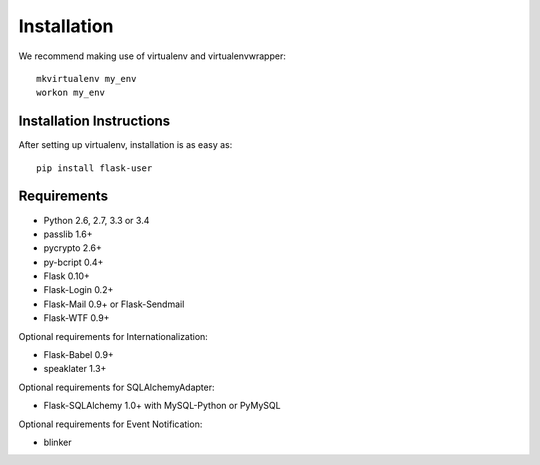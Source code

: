 ============
Installation
============

We recommend making use of virtualenv and virtualenvwrapper::

    mkvirtualenv my_env
    workon my_env

Installation Instructions
-------------------------

After setting up virtualenv, installation is as easy as::

    pip install flask-user

Requirements
------------
- Python 2.6, 2.7, 3.3 or 3.4
- passlib 1.6+
- pycrypto 2.6+
- py-bcript 0.4+
- Flask 0.10+
- Flask-Login 0.2+
- Flask-Mail 0.9+ or Flask-Sendmail
- Flask-WTF 0.9+

Optional requirements for Internationalization:

- Flask-Babel 0.9+
- speaklater 1.3+

Optional requirements for SQLAlchemyAdapter:

- Flask-SQLAlchemy 1.0+ with MySQL-Python or PyMySQL

Optional requirements for Event Notification:

- blinker

